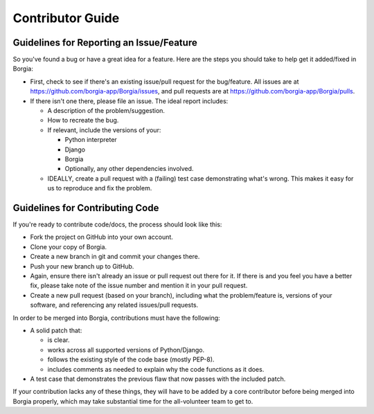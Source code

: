 Contributor Guide
=================

Guidelines for Reporting an Issue/Feature
-----------------------------------------

So you've found a bug or have a great idea for a feature. Here are the
steps you should take to help get it added/fixed in Borgia:

-  First, check to see if there's an existing issue/pull request for the
   bug/feature. All issues are at
   https://github.com/borgia-app/Borgia/issues, and pull requests are at
   https://github.com/borgia-app/Borgia/pulls.
-  If there isn't one there, please file an issue. The ideal report
   includes:

   -  A description of the problem/suggestion.
   -  How to recreate the bug.
   -  If relevant, include the versions of your:

      -  Python interpreter
      -  Django
      -  Borgia
      -  Optionally, any other dependencies involved.

   -  IDEALLY, create a pull request with a (failing) test case
      demonstrating what's wrong. This makes it easy for us to reproduce
      and fix the problem.

Guidelines for Contributing Code
--------------------------------

If you're ready to contribute code/docs, the process should look like
this:

-  Fork the project on GitHub into your own account.
-  Clone your copy of Borgia.
-  Create a new branch in git and commit your changes there.
-  Push your new branch up to GitHub.
-  Again, ensure there isn't already an issue or pull request out there
   for it. If there is and you feel you have a better fix, please take
   note of the issue number and mention it in your pull request.
-  Create a new pull request (based on your branch), including what the
   problem/feature is, versions of your software, and referencing any
   related issues/pull requests.

In order to be merged into Borgia, contributions must have the
following:

-  A solid patch that:

   -  is clear.
   -  works across all supported versions of Python/Django.
   -  follows the existing style of the code base (mostly PEP-8).
   -  includes comments as needed to explain why the code functions as
      it does.

-  A test case that demonstrates the previous flaw that now passes with
   the included patch.

If your contribution lacks any of these things, they will have to be
added by a core contributor before being merged into Borgia properly,
which may take substantial time for the all-volunteer team to get to.